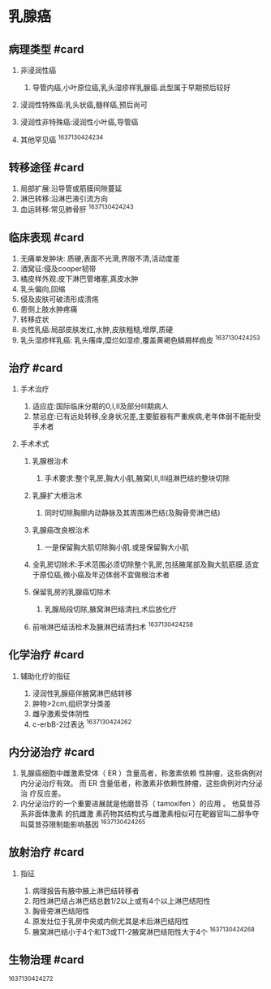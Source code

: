* 乳腺癌
  :PROPERTIES:
  :CUSTOM_ID: 乳腺癌
  :ID:       20211122T213534.683536
  :END:
** 病理类型 #card
   :PROPERTIES:
   :CUSTOM_ID: 病理类型-card
   :END:

1. 非浸润性癌

   1. 导管内癌,小叶原位癌,乳头湿疹样乳腺癌.此型属于早期预后较好

2. 浸润性特殊癌:乳头状癌,髓样癌,预后尚可
3. 浸润性非特殊癌:浸润性小叶癌,导管癌
4. 其他罕见癌 ^1637130424234

** 转移途径 #card
   :PROPERTIES:
   :CUSTOM_ID: 转移途径-card
   :END:

1. 局部扩展:沿导管或筋膜间隙蔓延
2. 淋巴转移:沿淋巴液引流方向
3. 血运转移:常见肺骨肝 ^1637130424243

** 临床表现 #card
   :PROPERTIES:
   :CUSTOM_ID: 临床表现-card
   :END:

1. 无痛单发肿块: 质硬,表面不光滑,界限不清,活动度差
2. 酒窝征:侵及cooper韧带
3. 橘皮样外观:皮下淋巴管堵塞,真皮水肿
4. 乳头偏向,回缩
5. 侵及皮肤可破溃形成溃疡
6. 患侧上肢水肿疼痛
7. 转移症状
8. 炎性乳癌:局部皮肤发红,水肿,皮肤粗糙,增厚,质硬
9. 乳头湿疹样乳癌: 乳头瘙痒,糜烂如湿疹,覆盖黄褐色鳞屑样痂皮
   ^1637130424253

** 治疗 #card
   :PROPERTIES:
   :CUSTOM_ID: 治疗-card
   :END:

1. 手术治疗

   1. 适应症:国际临床分期的0,I,II及部分III期病人
   2. 禁忌症:已有远处转移,全身状况差,主要脏器有严重疾病,老年体弱不能耐受手术者

2. 手术术式

   1. 乳腺根治术

      1. 手术要求:整个乳房,胸大小肌,腋窝I,II,III组淋巴结的整块切除

   2. 乳腺扩大根治术

      1. 同时切除胸廓内动静脉及其周围淋巴结(及胸骨旁淋巴结)

   3. 乳腺癌改良根治术

      1. 一是保留胸大肌切除胸小肌.或是保留胸大小肌

   4. 全乳房切除术:手术范围必须切除整个乳房,包括腋尾部及胸大肌筋膜.适宜于原位癌,微小癌及年迈体弱不宜做根治术者
   5. 保留乳房的乳腺癌切除术

      1. 乳腺局段切除,腋窝淋巴结清扫,术后放化疗

   6. 前哨淋巴结活检术及腋淋巴结清扫术 ^1637130424258

** 化学治疗 #card
   :PROPERTIES:
   :CUSTOM_ID: 化学治疗-card
   :END:

1. 辅助化疗的指征

   1. 浸润性乳腺癌伴腋窝淋巴结转移
   2. 肿物>2cm,组织学分类差
   3. 雌孕激素受体阴性
   4. c-erbB-2过表达 ^1637130424262

** 内分泌治疗 #card
   :PROPERTIES:
   :CUSTOM_ID: 内分泌治疗-card
   :END:

1. 乳腺癌细胞中雌激素受体（ ER ）含量高者，称激素依赖
   性肿瘤，这些病例对内分泌治疗有效。 而 ER
   含量低者，称激素非依赖性肿瘤，这些病例对内分泌治 疗反应差。
2. 内分泌治疗的一个重要进展就是他磨昔芬（ tamoxifen ）的应用 。
   他莫昔芬系非面体激素 的抗雌激
   素药物其结构式与雌激素相似可在靶器官叫二醇争夺叫莫昔芬限制能影响基因
   ^1637130424265

** 放射治疗 #card
   :PROPERTIES:
   :CUSTOM_ID: 放射治疗-card
   :END:

1. 指征

   1. 病理报告有腋中腋上淋巴结转移者
   2. 阳性淋巴结占淋巴结总数1/2以上或有4个以上淋巴结阳性
   3. 胸骨旁淋巴结阳性
   4. 原发灶位于乳房中央或内侧尤其是术后淋巴结阳性
   5. 腋窝淋巴结小于4个和T3或T1-2腋窝淋巴结阳性大于4个 ^1637130424268

** 生物治理 #card
   :PROPERTIES:
   :CUSTOM_ID: 生物治理-card
   :END:
^1637130424272
